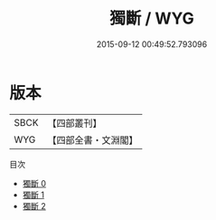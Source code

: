 #+TITLE: 獨斷 / WYG

#+DATE: 2015-09-12 00:49:52.793096
* 版本
 |      SBCK|【四部叢刊】  |
 |       WYG|【四部全書・文淵閣】|
目次
 - [[file:KR3j0024_000.txt][獨斷 0]]
 - [[file:KR3j0024_001.txt][獨斷 1]]
 - [[file:KR3j0024_002.txt][獨斷 2]]
